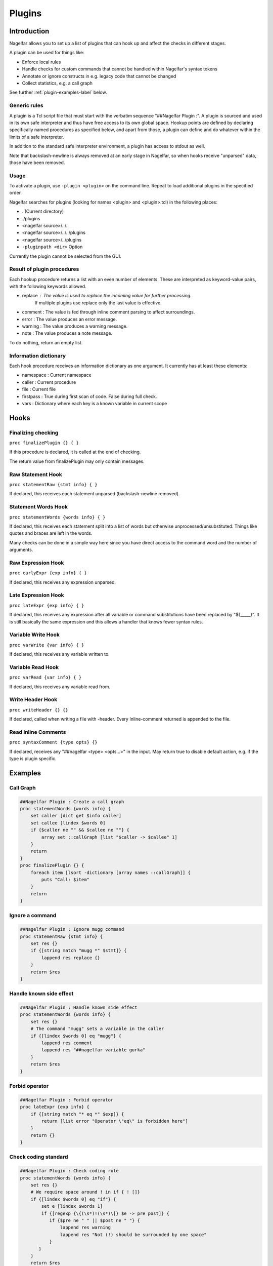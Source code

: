 .. highlightlang:: tcl

.. |nbsp| unicode:: 0xA0
   :trim:

Plugins
=======

Introduction
------------

Nagelfar allows you to set up a list of plugins that can hook up and affect the
checks in different stages.

A plugin can be used for things like:

* Enforce local rules
* Handle checks for custom commands that cannot be handled within Nagelfar's syntax tokens
* Annotate or ignore constructs in e.g. legacy code that cannot be changed
* Collect statistics, e.g. a call graph

See further :ref:`plugin-examples-label` below.

Generic rules
^^^^^^^^^^^^^

A plugin is a Tcl script file that must start with the verbatim sequence
"##Nagelfar |nbsp| Plugin :". A plugin is sourced and used in its own safe
interpreter and thus have free access to its own global space. Hookup
points are defined by declaring specifically named procedures as specified
below, and apart from those, a plugin can define and do whatever within
the limits of a safe interpreter.

In addition to the standard safe interpreter environment, a plugin has
access to stdout as well.

Note that backslash-newline is always removed at an early stage in Nagelfar,
so when hooks receive "unparsed" data, those have been removed.

Usage
^^^^^

To activate a plugin, use ``-plugin <plugin>`` on the command line. Repeat
to load additional plugins in the specified order.

Nagelfar searches for plugins (looking for names <plugin> and <plugin>.tcl) in
the following places:

* . (Current directory)
* ./plugins
* <nagelfar source>/../..
* <nagelfar source>/../../plugins
* <nagelfar source>/../plugins
* ``-pluginpath <dir>`` Option

Currently the plugin cannot be selected from the GUI.

Result of plugin procedures
^^^^^^^^^^^^^^^^^^^^^^^^^^^

Each hookup procedure returns a list with an even number of elements.
These are interpreted as keyword-value pairs, with the following keywords
allowed.

* replace : The value is used to replace the incoming value for further processing.
	    If multiple plugins use replace only the last value is effective.
* comment : The value is fed through inline comment parsing to affect surroundings.
* error   : The value produces an error message.
* warning : The value produces a warning message.
* note    : The value produces a note message.

To do nothing, return an empty list.

Information dictionary
^^^^^^^^^^^^^^^^^^^^^^

Each hook procedure receives an information dictionary as one argument.
It currently has at least these elements:

* namespace : Current namespace
* caller    : Current procedure
* file      : Current file
* firstpass : True during first scan of code. False during full check.
* vars      : Dictionary where each key is a known variable in current scope

Hooks
-----

Finalizing checking
^^^^^^^^^^^^^^^^^^^

``proc finalizePlugin {} { }``

If this procedure is declared, it is called at the end
of checking.

The return value from finalizePlugin may only contain messages.

Raw Statement Hook
^^^^^^^^^^^^^^^^^^

``proc statementRaw {stmt info} { }``

If declared, this receives each statement unparsed (backslash-newline removed).

Statement Words Hook
^^^^^^^^^^^^^^^^^^^^

``proc statementWords {words info} { }``

If declared, this receives each statement split into a list of words but
otherwise unprocessed/unsubstituted. Things like quotes and braces are left
in the words.

Many checks can be done in a simple way here since you have direct access to
the command word and the number of arguments.

Raw Expression Hook
^^^^^^^^^^^^^^^^^^^

``proc earlyExpr {exp info} { }``

If declared, this receives any expression unparsed.

Late Expression Hook
^^^^^^^^^^^^^^^^^^^^

``proc lateExpr {exp info} { }``

If declared, this receives any expression after all variable or
command substitutions have been replaced by "${_____}". It is still
basically the same expression and this allows a handler that
knows fewer syntax rules.

Variable Write Hook
^^^^^^^^^^^^^^^^^^^

``proc varWrite {var info} { }``

If declared, this receives any variable written to.

Variable Read Hook
^^^^^^^^^^^^^^^^^^

``proc varRead {var info} { }``

If declared, this receives any variable read from.

Write Header Hook
^^^^^^^^^^^^^^^^^

``proc writeHeader {} {}``

If declared, called when writing a file with -header.
Every Inline-comment returned is appended to the file.

Read Inline Comments
^^^^^^^^^^^^^^^^^^^^

``proc syntaxComment {type opts} {}``

If declared, receives any "##nagelfar <type> <opts...>" in the input.
May return true to disable default action, e.g. if the type is plugin specific.

.. _plugin-examples-label:

Examples
--------

Call Graph
^^^^^^^^^^

.. code:: tcl

 ##Nagelfar Plugin : Create a call graph
 proc statementWords {words info} {
     set caller [dict get $info caller]
     set callee [lindex $words 0]
     if {$caller ne "" && $callee ne ""} {
         array set ::callGraph [list "$caller -> $callee" 1]
     }
     return
 }
 proc finalizePlugin {} {
     foreach item [lsort -dictionary [array names ::callGraph]] {
         puts "Call: $item"
     }
     return
 }

Ignore a command
^^^^^^^^^^^^^^^^

.. code:: tcl

 ##Nagelfar Plugin : Ignore mugg command
 proc statementRaw {stmt info} {
     set res {}
     if {[string match "mugg *" $stmt]} {
         lappend res replace {}
     }
     return $res
 }

Handle known side effect
^^^^^^^^^^^^^^^^^^^^^^^^

.. code:: tcl

 ##Nagelfar Plugin : Handle known side effect
 proc statementWords {words info} {
     set res {}
     # The command "mugg" sets a variable in the caller
     if {[lindex $words 0] eq "mugg"} {
         lappend res comment
         lappend res "##nagelfar variable gurka"
     }
     return $res
 }

Forbid operator
^^^^^^^^^^^^^^^

.. code:: tcl

 ##Nagelfar Plugin : Forbid operator
 proc lateExpr {exp info} {
     if {[string match "* eq *" $exp]} {
         return [list error "Operator \"eq\" is forbidden here"]
     }
     return {}
 }

Check coding standard
^^^^^^^^^^^^^^^^^^^^^

.. code:: tcl

 ##Nagelfar Plugin : Check coding rule
 proc statementWords {words info} {
     set res {}
     # We require space around ! in if { ! []}
     if {[lindex $words 0] eq "if"} {
         set e [lindex $words 1]
         if {[regexp {\{(\s*)!(\s*)\[} $e -> pre post]} {
            if {$pre ne " " || $post ne " "} {
                lappend res warning
                lappend res "Not (!) should be surrounded by one space"
            }
        }
     }
     return $res
 }

Allow custom operator
^^^^^^^^^^^^^^^^^^^^^

.. code:: tcl

 ##Nagelfar Plugin : Allow custom operator
 proc lateExpr {exp info} {
     # Just replace it with something further processing recognizes
     set exp [string map {{ my_cool_bin_op } { eq }} $exp]
     return [list replace $exp]
 }

Look for operator usage
^^^^^^^^^^^^^^^^^^^^^^^

.. code:: tcl

 ##Nagelfar Plugin : Operator with string literal
 # In the wake of TIP#461, help looking for things that can become a problem.
 proc lateExpr {exp info} {
     # Any comparison operator vs literal string give a note
     # The regexp could be more precise of course.
     if {[regexp {(!=|==|<|<=|>|>=)\s*\"} $exp -> op]} {
         return [list note "Operator \"$op\" used with string literal"]
     }
     if {[regexp {\"\s*(!=|==|<|<=|>|>=)} $exp -> op]} {
         return [list note "Operator \"$op\" used with string literal"]
     }
     return ""
 }

Handle special syntax
^^^^^^^^^^^^^^^^^^^^^

.. code:: tcl

 ##Nagelfar Plugin : Handle special syntax
 proc statementWords {words info} {
     set res {}
     # We are only interested in calls to "mugg"
     if {[lindex $words 0] ne "mugg"} {
         return $res
     }
     # If a command has varying syntax depending on contents it can be handled,
     # compare e.g. with a complex command like "if".
     # In this example, only 1 or 5 arguments are allowed, which could
     # also be expressed directly with the syntax string "1: x : 5"
     lappend res comment
     if {[llength $words] == 6} {
         lappend res "##nagelfar syntax mugg x x x x x"
     } else {
         lappend res "##nagelfar syntax mugg x"
     }
     return $res
 }

Check for unused globals
^^^^^^^^^^^^^^^^^^^^^^^^

.. code:: tcl

 ##Nagelfar Plugin : Check for unused globals
 set ::data {}
 proc statementWords {words info} {
     if {[lindex $words 0] ne "global"} return
     set caller [dict get $info caller]
     foreach var [lrange $words 1 end] {
         dict set ::data $caller $var 1
     }
     return
 }
 proc varWrite {var info} {
     set caller [dict get $info caller]
     dict unset ::data $caller $var
     return
 }
 proc varRead {var info} {
     set caller [dict get $info caller]
     dict unset ::data $caller $var
     return
 }
 proc finalizePlugin {} {
     set res {}
     foreach caller [dict keys $::data] {
         foreach var [dict keys [dict get $::data $caller]] {
             lappend res warning "Unused global '$var' in proc '$caller'"
         }
     }
     lappend res note "Globals checked by plugin"
     return $res
 }

Sqlite code
^^^^^^^^^^^

In code like this, using the sqlite3 package:

.. code:: tcl

 db eval { SELECT rowid,name,start FROM SQLYSTUFF } {
     list $rowid $name
 }
 db eval {UPDATE tasks SET user = $u, initial = 320 WHERE rowid = $g}

Nagelfar cannot know that rowid and name are existing variables and will
give an error. A plugin can parse the SQL and provide this info.

Similarly Nagelfar does not know that the SQL code can contain variable
references. Checking those can also be done.

.. code:: tcl

 ##Nagelfar Plugin : Sqlite handler
 proc statementWords {words info} {
     # We are only interested in calls to "db eval <sql> ?<code>?"
     if {[lindex $words 0] ne "db"} return
     if {[lindex $words 1] ne "eval"} return
     if {[llength $words] < 3} return
     set sql [lindex $words 2]
     set res {}
     # Looking for variable reads
     foreach {_ var} [regexp -all -inline {[$:](\w+)} $sql] {
         if {![dict exists $info vars $var]} {
             lappend res warning
             lappend res "Unknown variable '$var'"
         }
     }
     # Simple "parser" assuming a certain format to detect variables set
     if {[llength $words] == 4} {
         if {[regexp {SELECT (.*) FROM} [lindex $words 2] -> vars]} {
             foreach var [regexp -all -inline {\w+} $vars] {
                 lappend res comment
                 lappend res "##nagelfar variable $var"
             }
         }
     }
     return $res
 }

Namespace eval check
^^^^^^^^^^^^^^^^^^^^

Detect creative writing in namespace eval code.

.. code:: tcl

 ##Nagelfar Plugin : Namespace eval check
 proc statementWords {words info} {
     set caller [dict get $info caller]
     # Code in proc is not interesting
     if {$caller ne ""} return
     set ns [dict get $info namespace]
     # Global is not interesting
     if {$ns eq "" || $ns eq "::"} return
     set cmd [lindex $words 0]
     if {$cmd eq "variable"} {
         foreach {var _} [lindex $words 1 end] {
             set ::known(${ns}::$var) 1
         }
     }
     return
 }
 proc varWrite {var info} {
     set caller [dict get $info caller]
     # Code in proc is not interesting
     if {$caller ne ""} return
     set ns [dict get $info namespace]
     # Global is not interesting
     if {$ns eq "" || $ns eq "::"} return
     if {![info exists ::known(${ns}::$var)]} {
         return [list warning "Writing $var without variable call"]
     }
 }

Deprecation Notice
^^^^^^^^^^^^^^^^^^

Add deprecation warning to proc, and save info to Header.

.. code:: tcl

 ##Nagelfar Plugin : Deprecation Notice
 set ::deprecated {}
 proc syntaxComment {type opts} {
     if {$type eq "deprecated"} {
         lappend ::deprecated [lindex $opts 0]
         return true
     }
     return false
 }
 proc statementWords {words info} {
     if {[lindex $words 0] in $::deprecated} {
         return [list warning "[lindex $words 0] is deprecated"]
     }
     return {}
 }
 proc writeHeader {} {
    set res {}
    foreach cmd [lsort -unique $::deprecated] {
        lappend res "##nagelfar deprecated $cmd"
    }
    return $res
 }

Detect proc overwrite
^^^^^^^^^^^^^^^^^^^^^

Warn if a procedure is defined twice.

.. code:: tcl

 ##Nagelfar Plugin : Detect proc redefinition
 proc statementWords {words info} {
     set res {}
     # Skip the first pass
     if {[dict get $info firstpass]} {
         return $res
     }
     # We are only interested in calls to "proc"
     if {[lindex $words 0] ne "proc"} {
         return $res
     }
     # Quick and dirty namespace resolve. Might need work.
     set ns [dict get $info namespace]
     set name [lindex $words 1]
     if {[string match ::* $name]} {
         set fullName $name
     } else {
         set fullName ${ns}::$name
     }
     if {[info exists ::seen($fullName)]} {
         lappend res warning
         lappend res "Redefined proc \"$name\""
     } else {
         set ::seen($fullName) [dict get $info file]
     }
     return $res
 }
